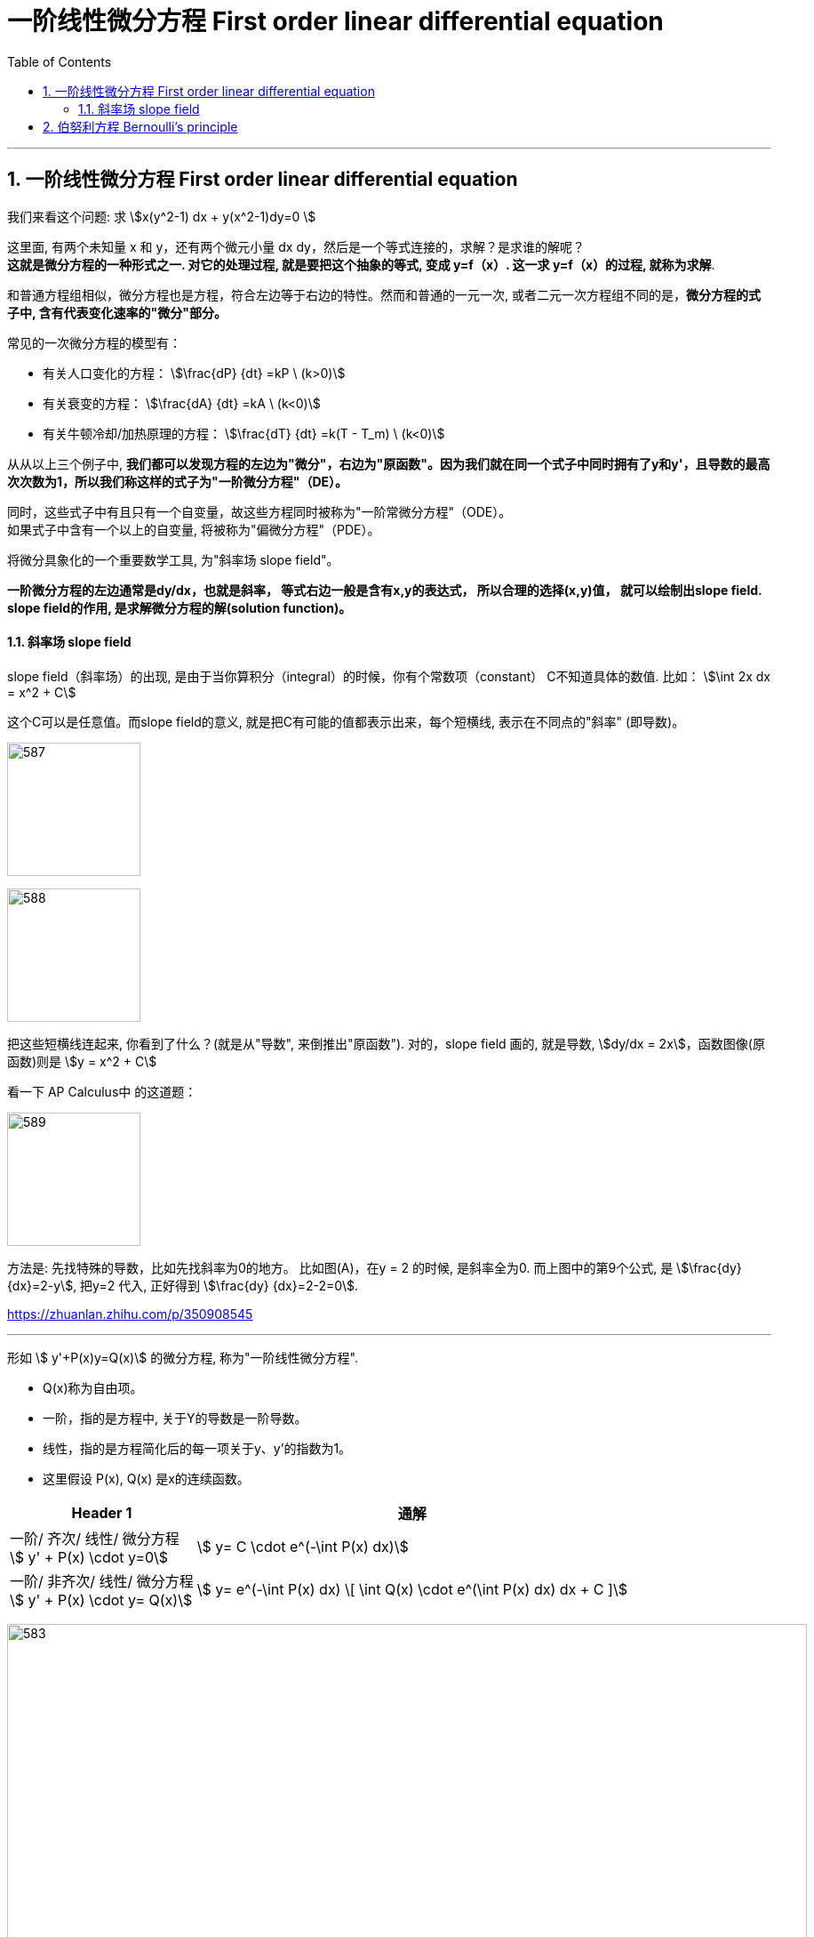 
= 一阶线性微分方程 First order linear differential equation
:toc: left
:toclevels: 3
:sectnums:

---



== 一阶线性微分方程 First order linear differential equation


我们来看这个问题: 求 stem:[x(y^2-1) dx + y(x^2-1)dy=0 ]

这里面, 有两个未知量 x 和 y，还有两个微元小量 dx dy，然后是一个等式连接的，求解？是求谁的解呢？ +
*这就是微分方程的一种形式之一. 对它的处理过程, 就是要把这个抽象的等式, 变成 y=f（x）. 这一求 y=f（x）的过程, 就称为求解*.




和普通方程组相似，微分方程也是方程，符合左边等于右边的特性。然而和普通的一元一次, 或者二元一次方程组不同的是，*微分方程的式子中, 含有代表变化速率的"微分"部分。*

常见的一次微分方程的模型有：

- 有关人口变化的方程： stem:[\frac{dP} {dt} =kP \ (k>0)]
- 有关衰变的方程： stem:[\frac{dA} {dt} =kA  \ (k<0)]
- 有关牛顿冷却/加热原理的方程： stem:[\frac{dT} {dt} =k(T - T_m)  \ (k<0)]

从从以上三个例子中, **我们都可以发现方程的左边为"微分"，右边为"原函数"。因为我们就在同一个式子中同时拥有了y和y'，且导数的最高次次数为1，所以我们称这样的式子为"一阶微分方程"（DE）。**

同时，这些式子中有且只有一个自变量，故这些方程同时被称为"一阶常微分方程"（ODE）。 +
如果式子中含有一个以上的自变量, 将被称为"偏微分方程"（PDE）。

将微分具象化的一个重要数学工具, 为"斜率场  slope field"。

*一阶微分方程的左边通常是dy/dx，也就是斜率， 等式右边一般是含有x,y的表达式， 所以合理的选择(x,y)值， 就可以绘制出slope field. +
slope field的作用, 是求解微分方程的解(solution function)。*


==== 斜率场 slope field


slope field（斜率场）的出现, 是由于当你算积分（integral）的时候，你有个常数项（constant） C不知道具体的数值. 比如： stem:[\int 2x dx = x^2 + C]

这个C可以是任意值。而slope field的意义, 就是把C有可能的值都表示出来，每个短横线, 表示在不同点的"斜率" (即导数)。

image:img/587.jpg[,150]

image:img/588.jpg[,150]

把这些短横线连起来, 你看到了什么？(就是从"导数", 来倒推出"原函数"). 对的，slope field 画的, 就是导数, stem:[dy/dx = 2x]，函数图像(原函数)则是 stem:[y = x^2 + C]

看一下 AP Calculus中 的这道题：

image:img/589.jpg[,150]

方法是: 先找特殊的导数，比如先找斜率为0的地方。 比如图(A)，在y = 2 的时候, 是斜率全为0.  而上图中的第9个公式, 是 stem:[\frac{dy} {dx}=2-y], 把y=2 代入, 正好得到 stem:[\frac{dy} {dx}=2-2=0].



https://zhuanlan.zhihu.com/p/350908545



---

形如 stem:[ y'+P(x)y=Q(x)] 的微分方程, 称为"一阶线性微分方程". +

- Q(x)称为自由项。
- 一阶，指的是方程中, 关于Y的导数是一阶导数。
- 线性，指的是方程简化后的每一项关于y、y'的指数为1。
- 这里假设 P(x), Q(x) 是x的连续函数。

[options="autowidth"]
|===
|Header 1 |通解

|一阶/ 齐次/ 线性/ 微分方程 +
stem:[ y' + P(x) \cdot y=0]
|stem:[ y= C \cdot e^(-\int P(x) dx)]

|一阶/ 非齐次/ 线性/ 微分方程 +
stem:[ y' + P(x) \cdot y= Q(x)]
|stem:[ y= e^(-\int P(x) dx) \[ \int Q(x) \cdot e^(\int P(x) dx) dx + C \]]
|===




image:img/583.png[,900]

.标题
====
例如： +
image:img/584.png[,640]
====



.标题
====
例如： +
image:img/585.png[,700]
====

---

== 伯努利方程 Bernoulli's principle


image:img/586.png[,850]


.标题
====
例如： +
image:img/590.png[,650]
====


---
